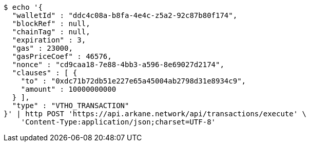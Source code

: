 [source,bash]
----
$ echo '{
  "walletId" : "ddc4c08a-b8fa-4e4c-z5a2-92c87b80f174",
  "blockRef" : null,
  "chainTag" : null,
  "expiration" : 3,
  "gas" : 23000,
  "gasPriceCoef" : 46576,
  "nonce" : "cd9caa18-7e88-4bb3-a596-8e69027d2174",
  "clauses" : [ {
    "to" : "0xdc71b72db51e227e65a45004ab2798d31e8934c9",
    "amount" : 10000000000
  } ],
  "type" : "VTHO_TRANSACTION"
}' | http POST 'https://api.arkane.network/api/transactions/execute' \
    'Content-Type:application/json;charset=UTF-8'
----

